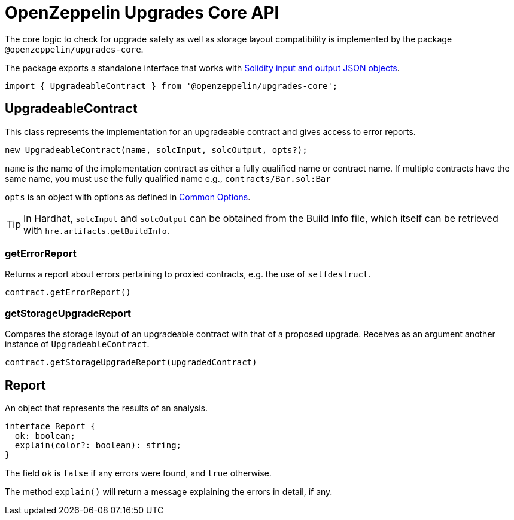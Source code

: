 = OpenZeppelin Upgrades Core API

The core logic to check for upgrade safety as well as storage layout compatibility is implemented by the package `@openzeppelin/upgrades-core`.

The package exports a standalone interface that works with https://docs.soliditylang.org/en/latest/using-the-compiler.html#compiler-input-and-output-json-description[Solidity input and output JSON objects].

[.hljs-theme-light.nopadding]
```javascript
import { UpgradeableContract } from '@openzeppelin/upgrades-core';
```

== UpgradeableContract

This class represents the implementation for an upgradeable contract and gives access to error reports.

[.hljs-theme-light.nopadding]
```javascript
new UpgradeableContract(name, solcInput, solcOutput, opts?);
```

`name` is the name of the implementation contract as either a fully qualified name or contract name. If multiple contracts have the same name, you must use the fully qualified name e.g., `contracts/Bar.sol:Bar`

`opts` is an object with options as defined in xref:api-hardhat-upgrades.adoc#common-options[Common Options].

TIP: In Hardhat, `solcInput` and `solcOutput` can be obtained from the Build Info file, which itself can be retrieved with `hre.artifacts.getBuildInfo`.

=== getErrorReport

Returns a report about errors pertaining to proxied contracts, e.g. the use of `selfdestruct`.

[.hljs-theme-light.nopadding]
```javascript
contract.getErrorReport()
```

=== getStorageUpgradeReport

Compares the storage layout of an upgradeable contract with that of a proposed upgrade. Receives as an argument another instance of `UpgradeableContract`.

[.hljs-theme-light.nopadding]
```javascript
contract.getStorageUpgradeReport(upgradedContract)
```

== Report

An object that represents the results of an analysis.

[.hljs-theme-light.nopadding]
```typescript
interface Report {
  ok: boolean;
  explain(color?: boolean): string;
}
```

The field `ok` is `false` if any errors were found, and `true` otherwise.

The method `explain()` will return a message explaining the errors in detail, if any.


